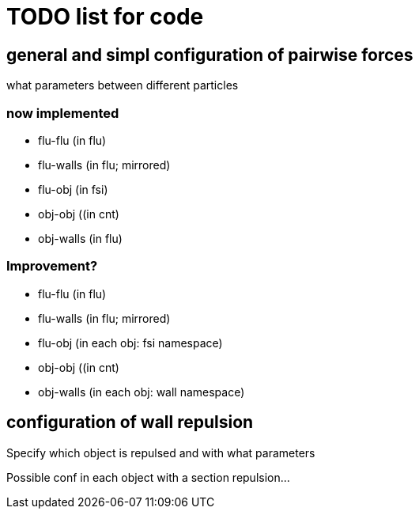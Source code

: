 = TODO list for code

== general and simpl configuration of pairwise forces

what parameters between different particles

=== now implemented

* flu-flu (in flu)
* flu-walls (in flu; mirrored)
* flu-obj (in fsi)
* obj-obj ((in cnt)
* obj-walls (in flu)

=== Improvement?

* flu-flu (in flu)
* flu-walls (in flu; mirrored)
* flu-obj (in each obj: fsi namespace)
* obj-obj ((in cnt)
* obj-walls (in each obj: wall namespace)


== configuration of wall repulsion

Specify which object is repulsed and with what parameters

Possible conf in each object with a section repulsion...
